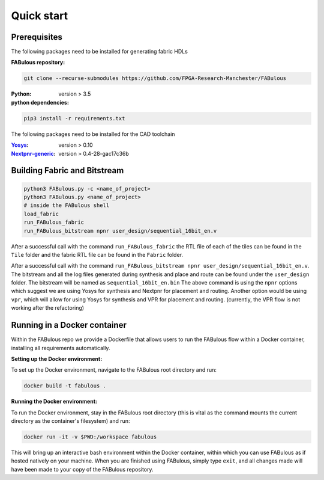 Quick start
===========
.. _setup:

Prerequisites
-------------

The following packages need to be installed for generating fabric HDLs

:FABulous repository:

.. code-block:: console

    git clone --recurse-submodules https://github.com/FPGA-Research-Manchester/FABulous

:Python: 
 version > 3.5

:python dependencies:

.. code-block:: console

    pip3 install -r requirements.txt

The following packages need to be installed for the CAD toolchain

:`Yosys <https://github.com/YosysHQ/yosys>`_:
 version > 0.10

:`Nextpnr-generic <https://github.com/YosysHQ/nextpnr#nextpnr-generic>`_:
 version > 0.4-28-gac17c36b


Building Fabric and Bitstream
-----------------------------


.. code-block:: console

   python3 FABulous.py -c <name_of_project>
   python3 FABulous.py <name_of_project>
   # inside the FABulous shell
   load_fabric
   run_FABulous_fabric
   run_FABulous_bitstream npnr user_design/sequential_16bit_en.v
   

After a successful call with the command ``run_FABulous_fabric`` the RTL file of each of the tiles can be found in the ``Tile`` folder and the fabric RTL file can be found in the ``Fabric`` folder. 

After a successful call with the command ``run_FABulous_bitstream npnr user_design/sequential_16bit_en.v``. 
The bitstream and all the log files generated during synthesis and place and route can be found under 
the ``user_design`` folder. The bitstream will be named as ``sequential_16bit_en.bin`` The above command is using 
the ``npnr`` options which suggest we are using Yosys for synthesis and Nextpnr for placement and routing. Another 
option would be using ``vpr``, which will allow for using Yosys for synthesis and VPR for placement and routing.
(currently, the VPR flow is not working after the refactoring)


Running in a Docker container
-----------------------------

Within the FABulous repo we provide a Dockerfile that allows users to run the FABulous flow within a Docker container, installing all requirements automatically.

:Setting up the Docker environment:

To set up the Docker environment, navigate to the FABulous root directory and run:

.. code-block:: console

     docker build -t fabulous .

:Running the Docker environment:

To run the Docker environment, stay in the FABulous root directory (this is vital as the command mounts the current directory as the container's filesystem) and run:

.. code-block:: console

     docker run -it -v $PWD:/workspace fabulous

This will bring up an interactive bash environment within the Docker container, within which you can use FABulous as if hosted natively on your machine. When you are finished using FABulous, simply type ``exit``, and all changes made will have been made to your copy of the FABulous repository.

